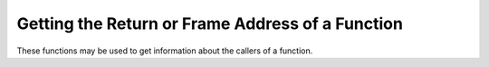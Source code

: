 ..
  Copyright 1988-2022 Free Software Foundation, Inc.
  This is part of the GCC manual.
  For copying conditions, see the GPL license file

.. _return-address:

Getting the Return or Frame Address of a Function
*************************************************

These functions may be used to get information about the callers of a
function.

.. function:: void * __builtin_return_address (unsigned int level)

  This function returns the return address of the current function, or of
  one of its callers.  The :samp:`{level}` argument is number of frames to
  scan up the call stack.  A value of ``0`` yields the return address
  of the current function, a value of ``1`` yields the return address
  of the caller of the current function, and so forth.  When inlining
  the expected behavior is that the function returns the address of
  the function that is returned to.  To work around this behavior use
  the :gcc-attr:`noinline` function attribute.

  The :samp:`{level}` argument must be a constant integer.

  On some machines it may be impossible to determine the return address of
  any function other than the current one; in such cases, or when the top
  of the stack has been reached, this function returns an unspecified
  value.  In addition, ``__builtin_frame_address`` may be used
  to determine if the top of the stack has been reached.

  Additional post-processing of the returned value may be needed, see
  ``__builtin_extract_return_addr``.

  The stored representation of the return address in memory may be different
  from the address returned by ``__builtin_return_address``.  For example,
  on AArch64 the stored address may be mangled with return address signing
  whereas the address returned by ``__builtin_return_address`` is not.

  Calling this function with a nonzero argument can have unpredictable
  effects, including crashing the calling program.  As a result, calls
  that are considered unsafe are diagnosed when the :option:`-Wframe-address`
  option is in effect.  Such calls should only be made in debugging
  situations.

  On targets where code addresses are representable as ``void *``,

  .. code-block:: c++

    void *addr = __builtin_extract_return_addr (__builtin_return_address (0));

  gives the code address where the current function would return.  For example,
  such an address may be used with ``dladdr`` or other interfaces that work
  with code addresses.

.. function:: void * __builtin_extract_return_addr (void *addr)

  The address as returned by ``__builtin_return_address`` may have to be fed
  through this function to get the actual encoded address.  For example, on the
  31-bit S/390 platform the highest bit has to be masked out, or on SPARC
  platforms an offset has to be added for the true next instruction to be
  executed.

  If no fixup is needed, this function simply passes through :samp:`{addr}`.

.. function:: void * __builtin_frob_return_addr (void *addr)

  This function does the reverse of ``__builtin_extract_return_addr``.

.. function:: void * __builtin_frame_address (unsigned int level)

  This function is similar to ``__builtin_return_address``, but it
  returns the address of the function frame rather than the return address
  of the function.  Calling ``__builtin_frame_address`` with a value of
  ``0`` yields the frame address of the current function, a value of
  ``1`` yields the frame address of the caller of the current function,
  and so forth.

  The frame is the area on the stack that holds local variables and saved
  registers.  The frame address is normally the address of the first word
  pushed on to the stack by the function.  However, the exact definition
  depends upon the processor and the calling convention.  If the processor
  has a dedicated frame pointer register, and the function has a frame,
  then ``__builtin_frame_address`` returns the value of the frame
  pointer register.

  On some machines it may be impossible to determine the frame address of
  any function other than the current one; in such cases, or when the top
  of the stack has been reached, this function returns ``0`` if
  the first frame pointer is properly initialized by the startup code.

  Calling this function with a nonzero argument can have unpredictable
  effects, including crashing the calling program.  As a result, calls
  that are considered unsafe are diagnosed when the :option:`-Wframe-address`
  option is in effect.  Such calls should only be made in debugging
  situations.


